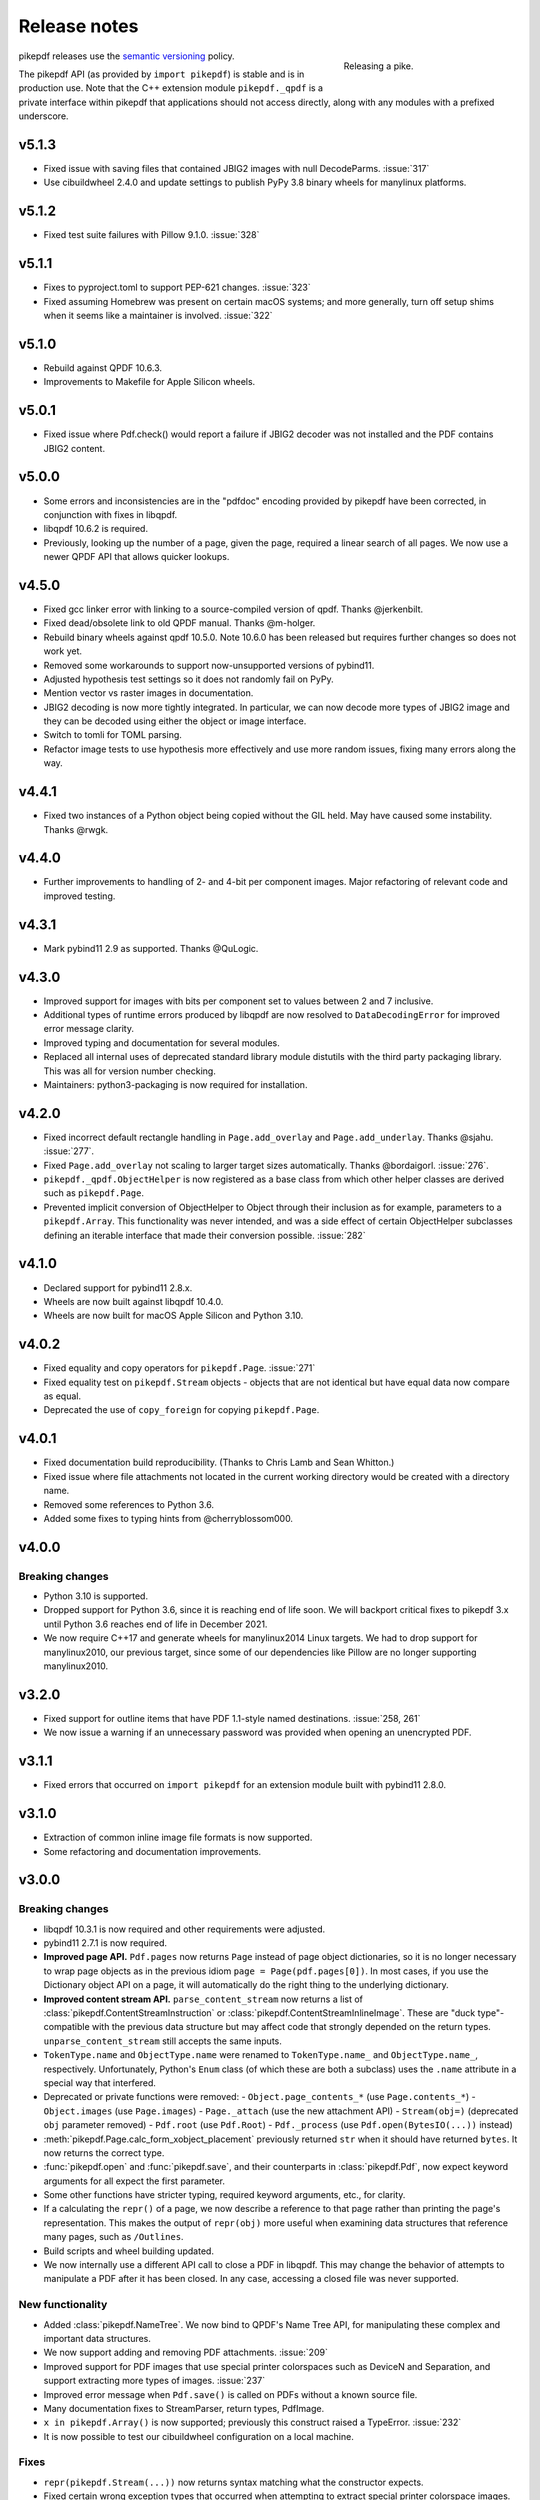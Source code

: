 .. _changelog:

Release notes
#############

.. figure:: images/pike-release.jpg
    :figwidth: 30%
    :alt: pike fish being released to water
    :align: right

    Releasing a pike.

pikepdf releases use the `semantic versioning <https://semver.org>`__
policy.

The pikepdf API (as provided by ``import pikepdf``) is stable and
is in production use. Note that the C++ extension module
``pikepdf._qpdf`` is a private interface within pikepdf that applications
should not access directly, along with any modules with a prefixed underscore.

v5.1.3
======

-  Fixed issue with saving files that contained JBIG2 images with null DecodeParms.
   :issue:`317`
-  Use cibuildwheel 2.4.0 and update settings to publish PyPy 3.8 binary wheels for
   manylinux platforms.

v5.1.2
======

-  Fixed test suite failures with Pillow 9.1.0. :issue:`328`

v5.1.1
======

-  Fixes to pyproject.toml to support PEP-621 changes. :issue:`323`
-  Fixed assuming Homebrew was present on certain macOS systems; and more generally,
   turn off setup shims when it seems like a maintainer is involved. :issue:`322`

v5.1.0
======

-  Rebuild against QPDF 10.6.3.
-  Improvements to Makefile for Apple Silicon wheels.

v5.0.1
======

-  Fixed issue where Pdf.check() would report a failure if JBIG2 decoder was not
   installed and the PDF contains JBIG2 content.

v5.0.0
======

-  Some errors and inconsistencies are in the "pdfdoc" encoding provided by pikepdf
   have been corrected, in conjunction with fixes in libqpdf.
-  libqpdf 10.6.2 is required.
-  Previously, looking up the number of a page, given the page, required a linear
   search of all pages. We now use a newer QPDF API that allows quicker lookups.

v4.5.0
======

-  Fixed gcc linker error with linking to a source-compiled version of qpdf. Thanks @jerkenbilt.
-  Fixed dead/obsolete link to old QPDF manual. Thanks @m-holger.
-  Rebuild binary wheels against qpdf 10.5.0. Note 10.6.0 has been released but
   requires further changes so does not work yet.
-  Removed some workarounds to support now-unsupported versions of pybind11.
-  Adjusted hypothesis test settings so it does not randomly fail on PyPy.
-  Mention vector vs raster images in documentation.
-  JBIG2 decoding is now more tightly integrated. In particular, we can now decode
   more types of JBIG2 image and they can be decoded using either the object or
   image interface.
-  Switch to tomli for TOML parsing.
-  Refactor image tests to use hypothesis more effectively and use more random issues,
   fixing many errors along the way.

v4.4.1
======

-  Fixed two instances of a Python object being copied without the GIL held.
   May have caused some instability. Thanks @rwgk.

v4.4.0
======

-  Further improvements to handling of 2- and 4-bit per component images. Major
   refactoring of relevant code and improved testing.

v4.3.1
======

-  Mark pybind11 2.9 as supported. Thanks @QuLogic.

v4.3.0
======

-  Improved support for images with bits per component set to values between 2 and 7
   inclusive.
-  Additional types of runtime errors produced by libqpdf are now resolved to
   ``DataDecodingError`` for improved error message clarity.
-  Improved typing and documentation for several modules.
-  Replaced all internal uses of deprecated standard library module distutils
   with the third party packaging library. This was all for version number checking.
-  Maintainers: python3-packaging is now required for installation.

v4.2.0
======

-  Fixed incorrect default rectangle handling in ``Page.add_overlay`` and
   ``Page.add_underlay``. Thanks @sjahu. :issue:`277`.
-  Fixed ``Page.add_overlay`` not scaling to larger target sizes automatically.
   Thanks @bordaigorl. :issue:`276`.
-  ``pikepdf._qpdf.ObjectHelper`` is now registered as a base class from which other
   helper classes are derived such as ``pikepdf.Page``.
-  Prevented implicit conversion of ObjectHelper to Object through their inclusion
   as for example, parameters to a ``pikepdf.Array``. This functionality was never
   intended, and was a side effect of certain ObjectHelper subclasses defining an
   iterable interface that made their conversion possible. :issue:`282`

v4.1.0
======

-  Declared support for pybind11 2.8.x.
-  Wheels are now built against libqpdf 10.4.0.
-  Wheels are now built for macOS Apple Silicon and Python 3.10.

v4.0.2
======

-  Fixed equality and copy operators for ``pikepdf.Page``. :issue:`271`
-  Fixed equality test on ``pikepdf.Stream`` objects - objects that are not identical
   but have equal data now compare as equal.
-  Deprecated the use of ``copy_foreign`` for copying ``pikepdf.Page``.

v4.0.1
======

-  Fixed documentation build reproducibility. (Thanks to Chris Lamb and Sean Whitton.)
-  Fixed issue where file attachments not located in the current working directory
   would be created with a directory name.
-  Removed some references to Python 3.6.
-  Added some fixes to typing hints from @cherryblossom000.

v4.0.0
======

Breaking changes
----------------

-  Python 3.10 is supported.
-  Dropped support for Python 3.6, since it is reaching end of life soon. We will
   backport critical fixes to pikepdf 3.x until Python 3.6 reaches end of life in
   December 2021.
-  We now require C++17 and generate wheels for manylinux2014 Linux targets. We had
   to drop support for manylinux2010, our previous target, since some of our
   dependencies like Pillow are no longer supporting manylinux2010.

v3.2.0
======

-  Fixed support for outline items that have PDF 1.1-style named destinations.
   :issue:`258, 261`
-  We now issue a warning if an unnecessary password was provided when opening
   an unencrypted PDF.

v3.1.1
======

-  Fixed errors that occurred on ``import pikepdf`` for an extension module built with
   pybind11 2.8.0.

v3.1.0
======

-  Extraction of common inline image file formats is now supported.
-  Some refactoring and documentation improvements.

v3.0.0
======

Breaking changes
----------------

-  libqpdf 10.3.1 is now required and other requirements were adjusted.
-  pybind11 2.7.1 is now required.
-  **Improved page API.** ``Pdf.pages`` now returns ``Page`` instead of
   page object dictionaries, so it is no longer necessary to wrap page objects
   as in the previous idiom ``page = Page(pdf.pages[0])``. In most cases,
   if you use the Dictionary object API on a page, it will automatically do the
   right thing to the underlying dictionary.
-  **Improved content stream API.** ``parse_content_stream`` now returns a list of
   :class:`pikepdf.ContentStreamInstruction` or :class:`pikepdf.ContentStreamInlineImage`.
   These are "duck type"-compatible with the previous data structure but may
   affect code that strongly depended on the return types. ``unparse_content_stream``
   still accepts the same inputs.
-  ``TokenType.name`` and ``ObjectType.name`` were renamed to
   ``TokenType.name_`` and ``ObjectType.name_``, respectively. Unfortunately,
   Python's ``Enum`` class (of which these are both a subclass) uses the ``.name``
   attribute in a special way that interfered.
-  Deprecated or private functions were removed:
   -  ``Object.page_contents_*`` (use ``Page.contents_*``)
   -  ``Object.images`` (use ``Page.images``)
   -  ``Page._attach`` (use the new attachment API)
   -  ``Stream(obj=)`` (deprecated ``obj`` parameter removed)
   -  ``Pdf.root`` (use ``Pdf.Root``)
   -  ``Pdf._process`` (use ``Pdf.open(BytesIO(...))`` instead)
-  :meth:`pikepdf.Page.calc_form_xobject_placement` previously returned ``str`` when
   it should have returned ``bytes``. It now returns the correct type.
-  :func:`pikepdf.open` and :func:`pikepdf.save`, and their counterparts in
   :class:`pikepdf.Pdf`, now expect keyword arguments for all expect the first parameter.
-  Some other functions have stricter typing, required keyword arguments, etc.,
   for clarity.
-  If a calculating the ``repr()`` of a page, we now describe a reference to that
   page rather than printing the page's representation. This makes the output
   of ``repr(obj)`` more useful when examining data structures that reference
   many pages, such as ``/Outlines``.
-  Build scripts and wheel building updated.
-  We now internally use a different API call to close a PDF in libqpdf. This
   may change the behavior of attempts to manipulate a PDF after it has been
   closed. In any case, accessing a closed file was never supported.

New functionality
-----------------

-  Added :class:`pikepdf.NameTree`. We now bind to QPDF's Name Tree API, for
   manipulating these complex and important data structures.
-  We now support adding and removing PDF attachments. :issue:`209`
-  Improved support for PDF images that use special printer colorspaces such as
   DeviceN and Separation, and support extracting more types of images. :issue:`237`
-  Improved error message when ``Pdf.save()`` is called on PDFs without a known
   source file.
-  Many documentation fixes to StreamParser, return types, PdfImage.
-  ``x in pikepdf.Array()`` is now supported; previously this construct raised a
   TypeError. :issue:`232`
-  It is now possible to test our cibuildwheel configuration on a local machine.

Fixes
-----

-  ``repr(pikepdf.Stream(...))`` now returns syntax matching what the constructor
   expects.
-  Fixed certain wrong exception types that occurred when attempting to extract
   special printer colorspace images.
-  Lots of typing fixes.

v2.16.1
=======

-  ``unparse_content_stream`` is now less strict about whether elements are lists
   or tuples, matching its v2.15.1 behavior.

v2.16.0
=======

-  Performance improvement for ``unparse_content_stream``.
-  Fixed some linter warnings.
-  Tightened pybind11 dependencies so we don't accept new minor revisions automatically.
-  Updated docs on FreeBSD.

v2.15.1
=======

-  Fixed compatibility with pybind11 2.7.0 - some tests fail when previous versions of
   pikepdf are compiled with that version.
-  Fixed a coverage code exclusion.
-  Added a note missing "version added" comment to documentation.
-  Fixed license string not appearing in metadata - thanks @mara004.

v2.15.0
=======

-  Improved our ``pdfdoc`` codec to raise ``UnicodeEncodeError`` identifying the
   problem, instead of a less specific ``ValueError``. Thanks to @regebro. :issue:`218`
-  We now implement stream reader/writer and incremental encoder/decoder for
   our ``pdfdoc`` codec, making it useful in more places.
-  Fixed an issue with extracting JBIG2 images on Windows, due to Windows temporary
   file behavior. Thanks to @kraptor. :issue:`219`

v2.14.2
=======

-  Fixed a syntax error in type hints.

v2.14.1
=======

-  Fixed the ReadTheDocs documentation build, which had broken after the ``setup.cfg``
   changes in v2.13.0.
-  Amended the Makefile with steps for building Apple Silicon wheels.
-  No manual Apple Silicon release since there are no functional changes.

v2.14.0
=======

-  Implemented a major new feature: overlays (watermarks, page composition). This
   makes it easier to solve many common tasks that involve copying content from
   pages to other pages, applying watermarks, headers/footers, etc. :issue:`42`
-  Added :meth:`pikepdf.Object.with_same_owner_as` to simplify creating objects
   that have the same owner as another object.
-  Many improvements to type hints for classes implemented in C++. :issue:`213, 214`

v2.13.0
=======

-  Build system modernized to use ``setup.cfg`` instead of ``setup.py`` as much as
   reasonable.
-  The ``requirements/*.txt`` files are now deprecated. Instead use
   ``pip install pikepdf[test,docs]`` to install optional extras.
-  Extended test coverage for a few tests that affect global state, using ``pytest-forked``
   to isolate them.
-  All C++ autoformatted with clang-format.
-  We now imbue all C++ stringstreams with the C locale, to avoid formatting output
   incorrectly if another Python extension written in C++ happens to change the global
   ``std::locale``.

v2.12.2
=======

-  Rebuild wheels against libqpdf 10.3.2.
-  Enabled building Linux PyPy x86_64 wheels.
-  Fixed a minor issue where the inline images would have their abbreviations
   expanded when unparsed. While unlikely to be problematic, inline images usually
   use abbreviations in their metadata and should be kept that way.
-  Added notes to documentation about loading PDFs through Python file streams
   and cases that can lead to poor performance.

v2.12.1
=======

-  Fixed documentation typo and updated precommit settings.
-  Ongoing improvements to code coverage: now related to image handling.

v2.12.0
=======

-  Complete bindings for ``pikepdf.Annotation`` (useful for interpreting PDF
   form widgets, comments, etc.)
-  Ongoing improvements to code coverage: minor bug fixes, unreachable code removal,
   more coverage.

v2.11.4
=======

-  Fix :issue:`160`, 'Tried to call pure virtual function "TokenFilter::handle_token"';
   this was a Python/C++ reference counting problem.

v2.11.3
=======

-  Check for versions of jbig2dec that are too old to be supported (lacking the
   necessary command line arguments to extract an image from a PDF).
-  Fix setup.py typo: cmd_class changed to cmdclass.

v2.11.2
=======

-  Added missing documentation for ``Pdf.is_encrypted``.
-  Added some documentation annotations about when certain APIs were added or
   changed, going back to 2.0.

v2.11.1
=======

-  Fixed an issue with ``Object.emplace()`` not retaining the original object's
   /Parent.
-  Code coverage improvements.

v2.11.0
=======

-  Add new functions: ``Pdf.generate_appearance_streams`` and ``Pdf.flatten_annotations``,
   to support common work with PDF forms.
-  Fixed an issue with ``pip install`` on platforms that lack proper multiprocessing
   support.
-  Additional documentation improvements from @m-holger - thanks again!

v2.10.0
=======

-  Fixed a XML External Entity (XXE) processing vulnerability in PDF XMP metadata
   parsing. (Reported by Eric Therond of Sonarsource.) All users should upgrade
   to get this security update. `CVE-2021-29421 <https://nvd.nist.gov/vuln/detail/CVE-2021-29421>`__
   was assigned to this issue.
-  Bind new functions to check, when a PDF is opened, whether the password used
   to open the PDF matched the owner password, user password, or both:
   ``Pdf.user_password_matched`` and ``Pdf.owner_password_matched``.

v2.9.2
======

-  Further expansion of test coverage of several functions, and minor bug fixes
   along the way.
-  Improve parameter validation for some outline-related functions.
-  Fixed overloaded ``__repr__`` functions in ``_methods.py`` not being applied.
-  Some proofreading of the documentation by @m-holger - thanks!

v2.9.1
======

-  Further expansion of test coverage.
-  Fixed function signatures for ``_repr_mimebundle_`` functions to match IPython's
   spec.
-  Fixed some error messages regarding attempts to do strange things with
   ``pikepdf.Name``, like ``pikepdf.Name.Foo = 3``.
-  Eliminated code to handle an exception that provably does not occur.
-  Test suite is now better at closing open file handles.
-  Ensure that any demo code in README.md is valid and works.
-  Embedded QPDF version in pikepdf Python wheels increased to 10.3.1.

v2.9.0
======

-  We now issue a warning when attempting to use ``pikepdf.open`` on a ``bytes``
   object where it could be either a PDF loaded into memory or a filename.
-  ``pikepdf.Page.label`` will now return the "ordinary" page number if no special
   rules for pages are defined.
-  Many improvements to tests and test coverage. Code coverage for both Python and
   C++ is now automatically published to codecov.io; previously coverage was only
   checked on the developer's machine.
-  An obsolete private function ``Object._roundtrip`` was removed.

v2.8.0
======

-  Fixed an issue with extracting data from images that had their DecodeParms
   structured as a list of dictionaries.
-  Fixed an issue where a dangling stream object is created if we fail to create
   the requested stream dictionary.
-  Calling ``Dictionary()`` and ``Array()`` on objects which are already of that
   type returns a shallow copy rather than throwing an exception, in keeping with
   Python semantics.
-  **v2.8.0.post1**: The CI system was changed from Azure Pipelines to GitHub Actions,
   a transition we made to support generating binary wheels for more platforms.
   This post-release was the first release made with GitHub Actions. It ought to be
   functionally identical, but could different in some subtle way, for example
   because parts of it may have been built with different compiler versions.
-  **v2.8.0.post2**: The previous .post1 release caused binary wheels for Linux to
   grow much larger, causing problems for AWS Lambda who require small file sizes.
   This change strips the binaries of debug symbols, also mitigates a rare PyPy
   test failure.
-  Unfortunately, it appears that the transition from Azure Pipelines to GitHub
   Actions broke compatibility with macOS 10.13 and older. macOS 10.13 and older
   are considered end of life by Apple. No version of pikepdf v2.x ever promised
   support for macOS 10.13 – 10.14+ has always been an explicit requirement.
   It just so happens that for some time, pikepdf did actually work on 10.13.

v2.7.0
======

-  Added an option to tell ``Pdf.save`` to recompress flate streams, and a global
   option to set the flate compression level. This option can be use to force
   the recompression of flate streams if they are not well compressed.
-  Fixed "TypeError: only pages can be inserted" when attempting to an insert an
   unowned page using QPDF 10.2.0 or later.

v2.6.0
======

-  Rebuild wheels against QPDF 10.2.0.

v2.5.2
======

-  Fixed support for PyPy 3.7 on macOS.

v2.5.1
======

-  Rebuild wheels against recently released pybind11 v2.6.2.
-  Improved support for building against PyPy 3.6/7.3.1.

v2.5.0
======

-  PyPy3 is now supported.
-  Improved test coverage for some metadata issues.

v2.4.0
======

-  The DocumentInfo dictionary can now be deleted with ``del pdf.docinfo``.
-  Fixed issues with updating the ``dc:creator`` XMP metadata entry.
-  Improved error messages on attempting to encode strings containing Unicode
   surrogates.
-  Fixed a rare random test failure related to strings containing Unicode
   surrogates.

v2.3.0
======

-  Fixed two tests that failed with libqpdf 10.1.0.
-  Add new function ``pikepdf.Page.add_resource`` which helps with adding a new object
   to the /Resources dictionary.
-  Binary wheels now provide libqpdf 10.1.0.

v2.2.5
======

-  Changed how one C++ function is called to support libqpdf 10.1.0.

v2.2.4
======

-  Fixed another case where pikepdf should not be warning about metadata updates.

v2.2.3
======

-  Fixed a warning that was incorrectly issued in v2.2.2 when pikepdf updates XMP
   metadata on the user's behalf.
-  Fixed a rare test suite failure that occurred if two test files were generated with
   a different timestamp, due to timing of the tests.
-  Hopefully fixed build on Cygwin (not tested, based on user report).

v2.2.2
======

-  Fixed :issue:`150`, adding author metadata breaks PDF/A conformance. We now log an
   error when this metadata is set incorrectly.
-  Improve type checking in ocrmypdf.models.metadata module.
-  Improve documentation for custom builds.

v2.2.1
======

-  Fixed :issue:`143`, PDF/A validation with veraPDF failing due to missing prefix on
   DocumentInfo dates.

v2.2.0
======

-  Added features to look up the index of an page in the document and page labels
-  Enable parallel compiling (again)
-  Make it easier to create a ``pikepdf.Stream`` with a dictionary or from an existing
   dictionary.
-  Converted most ``.format()`` strings to f-strings.
-  Fixed incorrect behavior when assigning ``Object.stream_dict``; this use to create
   a dictionary in the wrong place instead of overriding a stream's dictionary.

v2.1.2
======

-  Fixed an issue the XMP metadata would not have a timezone set when updated.
   According to the XMP specification, the timezone should be included. Note that
   pikepdf will include the local machine timezone, unless explicitly directed
   otherwise.

v2.1.1
======

-  The previous release inadvertently changed the type of exception in certain
   situations, notably throwing ``ForeignObjectError`` when this was not the correct
   error to throw. This release fixes that.

v2.1.0
======

-  Improved error messages and documentation around ``Pdf.copy_foreign``.
-  Opt-in to mypy typing.

v2.0.0
======

This description includes changes in v2.0 beta releases.

**Breaking changes**

-  We now require at least these versions or newer:
   -  Python 3.6
   -  pybind11 2.6.0
   -  QPDF 10.0.3
   -  For macOS users, macOS 10.14 (Mojave)
-  Attempting to modifying ``Stream.Length`` will raise an exception instead of a
   warning. pikepdf automatically calculates the length of the stream when a PDF is
   saved, so there is never a reason to modify this.
-  ``pikepdf.Stream()`` can no longer parse content streams. That never made sense,
   since this class supports streams in general, and many streams are not content
   streams. Use ``pikepdf.parse_content_stream`` to a parse a content stream.
-  ``pikepdf.Permissions`` is now represented as a ``NamedTuple``. Probably not a
   concern unless some user made strong assumptions about this class and its superclass.
-  Fixed the behavior of the ``__eq__`` on several classes to return
   ``NotImplemented`` for uncomparable objects, instead of ``False``.
-  The instance variable ``PdfJpxImage.pil`` is now a private variable.


**New features**

-  Python 3.9 is supported.
-  Significantly improved type hinting, including hints for functions written in C++.
-  Documentation updates

**Deprecations**
-  ``Pdf.root`` is deprecated. Use ``Pdf.Root``.

v2.0.0b2
--------

-  We now require QPDF 10.0.3.

v2.0.0b1
--------

**Breaking changes**

-  We now require at least these versions or newer:
   -  Python 3.6
   -  pybind11 2.6.0
   -  QPDF 10.0.1
   -  For macOS users, macOS 10.14 (Mojave)
-  Attempting to modifying ``Stream.Length`` will raise an exception instead of a
   warning.
-  ``pikepdf.Stream()`` can no longer parse content streams. That never made sense,
   since this class supports streams in general, and many streams are not content
   streams. Use ``pikepdf.parse_content_stream`` to a parse a content stream.
-  ``pikepdf.Permissions`` is now represented as a ``NamedTuple``. Probably not a
   concern unless some user made strong assumptions about this class and its superclass.
-  Fixed the behavior of the ``__eq__`` on several classes to return
   ``NotImplemented`` for uncomparable objects, instead of ``False``.

**New features**

-  Python 3.9 is supported.
-  Significantly improved type hinting, including hints for functions written in C++.

v1.19.4
=======

-  Modify project settings to declare no support for Python 3.9 in pikepdf 1.x.
   pybind11 upstream has indicated there are stability problems when pybind11
   2.5 (used by pikepdf 1.x) is used with Python 3.9. As such, we are marking
   Python 3.9 as unsupported by pikepdf 1.x. Python 3.9 users should switch to
   pikepdf 2.x.

v1.19.3
=======

-  Fixed an exception that occurred when building the documentation, introduced in
   the previous release.

v1.19.2
=======

-  Fixed an exception with setting metadata objects to unsupported RDF types.
   Instead we make a best effort to convert to an appropriate type.
-  Prevent creating certain illegal dictionary key names.
-  Document procedure to remove an image.

v1.19.1
=======

-  Fixed an issue with ``unparse_content_stream``: we now assume the second item
   of each step in the content stream is an ``Operator``.
-  Fixed an issue with unparsing inline images.

v1.19.0
=======

-  Learned how to export CCITT images from PDFs that have ICC profiles attached.
-  Cherry-picked a workaround to a possible use-after-free caused by pybind11
   (pybind11 PR 2223).
-  Improved test coverage of code that handles inline images.

v1.18.0
=======

-  You can now use ``pikepdf.open(...allow_overwriting_input=True)`` to allow
   overwriting the input file, which was previously forbidden because it can corrupt
   data. This is accomplished safely by loading the entire PDF into memory at the
   time it is opened rather than loading content as needed. The option is disabled by
   default, to avoid a performance hit.
-  Prevent setup.py from creating junk temporary files (finally!)

v1.17.3
=======

-  Fixed crash when ``pikepdf.Pdf`` objects are used inside generators (:issue:`114`) and
   not freed or closed before the generator exits.

v1.17.2
=======

-  Fixed issue, "seek of closed file" where JBIG2 image data could not be accessed
   (only metadata could be) when a JBIG2 was extracted from a PDF.

v1.17.1
=======

-  Fixed building against the oldest supported version of QPDF (8.4.2), and
   configure CI to test against the oldest version. (:issue:`109`)

v1.17.0
=======

-  Fixed a failure to extract PDF images, where the image had both a palette
   and colorspace set to an ICC profile. The iamge is now extracted with the
   profile embedded. (:issue:`108`)
-  Added opt-in support for memory-mapped file access, using
   ``pikepdf.open(...access_mode=pikepdf.AccessMode.mmap)``. Memory mapping
   file access performance considerably, but may make application exception
   handling more difficult.

v1.16.1
=======

-  Fixed an issue with JBIG2 extraction, where the version number of the jbig2dec
   software may be written to standard output as a side effect. This could
   interfere with test cases or software that expects pikepdf to be stdout-clean.
-  Fixed an error that occurred when updating DocumentInfo to match XMP metadata,
   when XMP metadata had unexpected empty tags.
-  Fixed setup.py to better support Python 3.8 and 3.9.
-  Documentation updates.

v1.16.0
=======

-  Added support for extracting JBIG2 images with the image API. JBIG2 images are
   converted to ``PIL.Image``. Requires a JBIG2 decoder such as jbig2dec.
-  Python 3.5 support is deprecated and will end when Python 3.5 itself reaches
   end of life, in September 2020. At the moment, some tests are skipped on Python
   3.5 because they depend on Python 3.6.
-  Python 3.9beta is supported and is known to work on Fedora 33.

v1.15.1
=======

-  Fixed a regression - ``Pdf.save(filename)`` may hold file handles open after
   the file is fully written.
-  Documentation updates.

v1.15.0
=======

-  Fixed an issue where ``Decimal`` objects of precision exceeding the
   PDF specification could be written to output files, causing some PDF viewers,
   notably Acrobat, to parse the file incorrectly. We now limit precision to
   15 digits, which ought to be enough to prevent rounding error and parsing
   errors.
-  We now refuse to create pikepdf objects from ``float`` or ``Decimal`` that are
   ``NaN`` or ``±Infinity``. These concepts have no equivalent in PDF.
-  ``pikepdf.Array`` objects now implement ``.append()`` and ``.extend()`` with
   familiar Python ``list`` semantics, making them easier to edit.

v1.14.0
=======

-  Allowed use of ``.keys()``, ``.items()`` on ``pikepdf.Stream`` objects.
-  We now warn on attempts to modify ``pikepdf.Stream.Length``, which pikepdf will
   manage on its own when the stream is serialized. In the future attempting to
   change it will become an error.
-  Clarified documentation in some areas about behavior of ``pikepdf.Stream``.

v1.13.0
=======

-  Added support for editing PDF Outlines (also known as bookmarks or the table of
   contents). Many thanks to Matthias Erll for this contribution.
-  Added support for decoding run length encoded images.
-  ``Object.read_bytes()`` and ``Object.get_stream_buffer()`` can now request decoding
   of uncommon PDF filters.
-  Fixed test suite warnings related to pytest and hypothesis.
-  Fixed build on Cygwin. Thanks to @jhgarrison for report and testing.

v1.12.0
=======

-  Microsoft Visual C++ Runtime libraries are now included in the pikepdf Windows
   wheel, to improve ease of use on Windows.
-  Defensive code added to prevent using ``.emplace()`` on objects from a
   foreign PDF without first copying the object. Previously, this would raise
   an exception when the file was saved.

v1.11.2
=======

-  Fix "error caused by missing str function of Array" (:issue:`100,101`).
-  Lots of delinting and minor fixes.

v1.11.1
=======

-  We now avoid creating an empty XMP metadata entry when files are saved.
-  Updated documentation to describe how to delete the document information
   dictionary.

v1.11.0
=======

-  Prevent creation of dictionaries with invalid names (not beginning with ``/``).
-  Allow pikepdf's build to specify a qpdf source tree, allowing one to compile
   pikepdf against an unreleased/modified version of qpdf.
-  Improved behavior of ``pages.p()`` and ``pages.remove()`` when invalid parameters
   were given.
-  Fixed compatibility with libqpdf version 10.0.1, and build official wheels
   against this version.
-  Fixed compatibility with pytest 5.x.
-  Fixed the documentation build.
-  Fixed an issue with running tests in a non-Unicode locale.
-  Fixed a test that randomly failed due to a "deadline error".
-  Removed a possibly nonfree test file.

v1.10.4
=======

-  Rebuild Python wheels with newer version of libqpdf. Fixes problems with
   opening certain password-protected files (:issue:`87`).

v1.10.3
=======

-  Fixed ``isinstance(obj, pikepdf.Operator)`` not working. (:issue:`86`)
-  Documentation updates.

v1.10.2
=======

-  Fixed an issue where pages added from a foreign PDF were added as references
   rather than copies. (:issue:`80`)
-  Documentation updates.

v1.10.1
=======

-  Fixed build reproducibility (thanks to @lamby)
-  Fixed a broken link in documentation (thanks to @maxwell-k)

v1.10.0
=======

-  Further attempts to recover malformed XMP packets.
-  Added missing functionality to extract 1-bit palette images from PDFs.

v1.9.0
======

-  Improved a few cases of malformed XMP recovery.
-  Added an ``unparse_content_stream`` API to assist with converting the previously
   parsed content streams back to binary.

v1.8.3
======

-  If the XMP metadata packet is not well-formed and we are confident that it
   is essentially empty apart from XML fluff, we fix the problem instead of
   raising an exception.

v1.8.2
======

-  Fixed an issue where QPDF 8.4.2 would report different errors from QPDF 9.0.0,
   causing a test to fail. (:issue:`71`)

v1.8.1
======

-  Fixed an issue where files opened by name may not be closed correctly. Regression
   from v1.8.0.
-  Fixed test for readable/seekable streams evaluated to always true.

v1.8.0
======

-  Added API/property to iterate all objects in a PDF: ``pikepdf.Pdf.objects``.
-  Added ``pikepdf.Pdf.check()``, to check for problems in the PDF and return a
   text description of these problems, similar to ``qpdf --check``.
-  Improved internal method for opening files so that the code is smaller and
   more portable.
-  Added missing licenses to account for other binaries that may be included in
   Python wheels.
-  Minor internal fixes and improvements to the continuous integration scripts.

v1.7.1
======

-  This release was incorrectly marked as a patch-level release when it actually
   introduced one minor new feature. It includes the API change to support
   ``pikepdf.Pdf.objects``.

v1.7.0
======

-  Shallow object copy with ``copy.copy(pikepdf.Object)`` is now supported. (Deep
   copy is not yet supported.)
-  Support for building on C++11 has been removed. A C++14 compiler is now required.
-  pikepdf now generates manylinux2010 wheels on Linux.
-  Build and deploy infrastructure migrated to Azure Pipelines.
-  All wheels are now available for Python 3.5 through 3.8.

v1.6.5
======

-  Fixed build settings to support Python 3.8 on macOS and Linux. Windows support
   for Python 3.8 is not currently tested since continuous integration providers
   have not updated to Python 3.8 yet.
-  pybind11 2.4.3 is now required, to support Python 3.8.

v1.6.4
======

-  When images were encoded with CCITTFaxDecode, type G4, with the /EncodedByteAlign
   set to true (not default), the image extracted by pikepdf would be a corrupted
   form of the original, usually appearing as a small speckling of black pixels at the
   top of the page. Saving an image with pikepdf was not affected; this problem
   only occurred when attempting to extract images. We now refuse to extract images
   with these parameters, as there is not sufficient documentation to determine
   how to extract them. This image format is relatively rare.

v1.6.3
======

-  Fixed compatibility with libqpdf 9.0.0.

   -  A new method introduced in libqpdf 9.0.0 overloaded an older method, making
      a reference to this method in pikepdf ambiguous.

   -  A test relied on libqpdf raising an exception when a pikepdf user called
      ``Pdf.save(..., min_version='invalid')``. libqpdf no longer raises an
      exception in this situation, but ignores the invalid version. In the interest
      of supporting both versions, we defer to libqpdf. The failing test is
      removed, and documentation updated.

-  Several warnings, most specific to the Visual C++ compiler, were fixed.
-  The Windows CI scripts were adjusted for the change in libqpdf ABI version.
-  Wheels are now built against libqpdf 9.0.0.
-  libqpdf 8.4.2 and 9.0.0 are both supported.

v1.6.2
======

-  Fixed another build problem on Alpine Linux - musl-libc defines ``struct FILE``
   as an incomplete type, which breaks pybind11 metaprogramming that attempts
   to reason about the type.
-  Documentation improved to mention FreeBSD port.

v1.6.1
======

-  Dropped our one usage of QPDF's C API so that we use only C++.
-  Documentation improvements.

v1.6.0
======

-  Added bindings for QPDF's page object helpers and token filters. These
   enable: filtering content streams, capturing pages as Form XObjects, more
   convenient manipulation of page boxes.
-  Fixed a logic error on attempting to save a PDF created in memory in a
   way that overwrites an existing file.
-  Fixed ``Pdf.get_warnings()`` failed with an exception when attempting to
   return a warning or exception.
-  Improved manylinux1 binary wheels to compile all dependencies from source
   rather than using older versions.
-  More tests and more coverage.
-  libqpdf 8.4.2 is required.

v1.5.0
======

-  Improved interpretation of images within PDFs that use an ICC colorspace.
   Where possible we embed the ICC profile when extracting the image, and
   profile access to the ICC profile.
-  Fixed saving PDFs with their existing encryption.
-  Fixed documentation to reflect the fact that saving a PDF without
   specifying encryption settings will remove encryption.
-  Added a test to prevent overwriting the input PDF since overwriting
   corrupts lazy loading.
-  ``Object.write(filters=, decode_parms=)`` now detects invalid parameters
   instead of writing invalid values to ``Filters`` and ``DecodeParms``.
-  We can now extract some images that had stacked compression, provided it
   is ``/FlateDecode``.
-  Add convenience function ``Object.wrap_in_array()``.

v1.4.0
======

-  Added support for saving encrypted PDFs. (Reading them has been supported
   for a long time.)
-  Added support for setting the PDF extension level as well as version.
-  Added support converting strings to and from PDFDocEncoding, by
   registering a ``"pdfdoc"`` codec.

v1.3.1
======

-  Updated pybind11 to v2.3.0, fixing a possible GIL deadlock when
   pikepdf objects were shared across threads. (:issue:`27`)
-  Fixed an issue where PDFs with valid XMP metadata but missing an
   element that is usually present would be rejected as malformed XMP.

v1.3.0
======

-  Remove dependency on ``defusedxml.lxml``, because this library is deprecated.
   In the absence of other options for XML hardening we have reverted to
   standard ``lxml``.
-  Fixed an issue where ``PdfImage.extract_to()`` would write a file in
   the wrong directory.
-  Eliminated an intermediate buffer that was used when saving to an IO
   stream (as opposed to a filename). We would previously write the
   entire output to a memory buffer and then write to the output buffer;
   we now write directly to the stream.
-  Added ``Object.emplace()`` as a workaround for when one wants to
   update a page without generating a new page object so that
   links/table of contents entries to the original page are preserved.
-  Improved documentation. Eliminated all ``arg0`` placeholder variable
   names, which appeared when the documentation generator could not read a
   C++ variable name.
-  Added ``PageList.remove(p=1)``, so that it is possible to remove
   pages using counting numbers.

v1.2.0
======

-  Implemented ``Pdf.close()`` and ``with``-block context manager, to
   allow Pdf objects to be closed without relying on ``del``.
-  ``PdfImage.extract_to()`` has a new keyword argument ``fileprefix=``,
   which to specify a filepath where an image should be extracted with
   pikepdf setting the appropriate file suffix. This simplifies the API
   for the most common case of extracting images to files.
-  Fixed an internal test that should have suppressed the extraction of
   JPEGs with a nonstandard ColorTransform parameter set. Without the
   proper color transform applied, the extracted JPEGs will typically
   look very pink. Now, these images should fail to extract as was
   intended.
-  Fixed that ``Pdf.save(object_stream_mode=...)`` was ignored if the
   default ``fix_metadata_version=True`` was also set.
-  Data from one ``Pdf`` is now copied to other ``Pdf`` objects
   immediately, instead of creating a reference that required source
   PDFs to remain available. ``Pdf`` objects no longer reference each
   other.
-  libqpdf 8.4.0 is now required
-  Various documentation improvements

v1.1.0
======

-  Added workaround for macOS/clang build problem of the wrong exception
   type being thrown in some cases.
-  Improved translation of certain system errors to their Python
   equivalents.
-  Fixed issues resulting from platform differences in
   ``datetime.strftime``. (:issue:`25`)
-  Added ``Pdf.new``, ``Pdf.add_blank_page`` and ``Pdf.make_stream``
   convenience methods for creating new PDFs from scratch.
-  Added binding for new QPDF JSON feature: ``Object.to_json``.
-  We now automatically update the XMP PDFVersion metadata field to be
   consistent with the PDF's declared version, if the field is present.
-  Made our Python-augmented C++ classes easier for Python code
   inspectors to understand.
-  Eliminated use of the ``imghdr`` library.
-  Autoformatted Python code with black.
-  Fixed handling of XMP metadata that omits the standard
   ``<x:xmpmeta>`` wrapper.

v1.0.5
======

-  Fixed an issue where an invalid date in XMP metadata would cause an
   exception when updating DocumentInfo. For now, we warn that some
   DocumentInfo is not convertible. (In the future, we should also check
   if the XMP date is valid, because it probably is not.)
-  Rebuilt the binary wheels with libqpdf 8.3.0. libqpdf 8.2.1 is still
   supported.

v1.0.4
======

-  Updates to tests/resources (provenance of one test file, replaced
   another test file with a synthetic one)

v1.0.3
======

-  Fixed regression on negative indexing of pages.

v1.0.2
======

-  Fixed an issue where invalid values such as out of range years (e.g.
   1) in DocumentInfo would raise exceptions when using DocumentInfo to
   populate XMP metadata with ``.load_from_docinfo``.

v1.0.1
======

-  Fixed an exception with handling metadata that contains the invalid
   XML entity ``&#0;`` (an escaped NUL)

v1.0.0
======

-  Changed version to 1.0.

v0.10.2
=======

Fixes
-----

-  Fixed segfault when overwriting the pikepdf file that is currently
   open on Linux.
-  Fixed removal of an attribute metadata value when values were present
   on the same node.

v0.10.1
=======

.. _fixes-1:

Fixes
-----

-  Avoid canonical XML since it is apparently too strict for XMP.

v0.10.0
=======

.. _fixes-2:

Fixes
-----

-  Fixed several issues related to generating XMP metadata that passed
   veraPDF validation.
-  Fixed a random test suite failure for very large negative integers.
-  The lxml library is now required.

v0.9.2
======

.. _fixes-3:

Fixes
-----

-  Added all of the commonly used XML namespaces to XMP metadata
   handling, so we are less likely to name something 'ns1', etc.
-  Skip a test that fails on Windows.
-  Fixed build errors in documentation.

v0.9.1
======

.. _fixes-4:

Fixes
-----

-  Fix ``Object.write()`` accepting positional arguments it wouldn't use
-  Fix handling of XMP data with timezones (or missing timezone
   information) in a few cases
-  Fix generation of XMP with invalid XML characters if the invalid
   characters were inside a non-scalar object

v0.9.0
======

Updates
-------

-  New API to access and edit PDF metadata and make consistent edits to
   the new and old style of PDF metadata.
-  32-bit binary wheels are now available for Windows
-  PDFs can now be saved in QPDF's "qdf" mode
-  The Python package defusedxml is now required
-  The Python package python-xmp-toolkit and its dependency libexempi
   are suggested for testing, but not required

.. _fixes-5:

Fixes
-----

-  Fixed handling of filenames that contain multibyte characters on
   non-UTF-8 systems

Breaking
--------

-  The ``Pdf.metadata`` property was removed, and replaced with the new
   metadata API
-  ``Pdf.attach()`` has been removed, because the interface as
   implemented had no way to deal with existing attachments.

v0.3.7
======

-  Add API for inline images to unparse themselves

v0.3.6
======

-  Performance of reading files from memory improved to avoid
   unnecessary copies.
-  It is finally possible to use ``for key in pdfobj`` to iterate
   contents of PDF Dictionary, Stream and Array objects. Generally these
   objects behave more like Python containers should now.
-  Package API declared beta.

v0.3.5
======

.. _breaking-1:

Breaking
--------

-  ``Pdf.save(...stream_data_mode=...)`` has been dropped in favor of
   the newer ``compress_streams=`` and ``stream_decode_level``
   parameters.

.. _fixes-6:

Fixes
-----

-  A use-after-free memory error that caused occasional segfaults and
   "QPDFFakeName" errors when opening from stream objects has been
   resolved.

v0.3.4
======

.. _updates-1:

Updates
-------

-  pybind11 vendoring has ended now that v2.2.4 has been released

v0.3.3
======

.. _breaking-2:

Breaking
--------

-  libqpdf 8.2.1 is now required

.. _updates-2:

Updates
-------

-  Improved support for working with JPEG2000 images in PDFs
-  Added progress callback for saving files,
   ``Pdf.save(..., progress=)``
-  Updated pybind11 subtree

.. _fixes-7:

Fixes
-----

-  ``del obj.AttributeName`` was not implemented. The attribute
   interface is now consistent
-  Deleting named attributes now defers to the attribute dictionary for
   Stream objects, as get/set do
-  Fixed handling of JPEG2000 images where metadata must be retrieved
   from the file

v0.3.2
======

.. _updates-3:

Updates
-------

-  Added support for direct image extraction of CMYK and grayscale
   JPEGs, where previously only RGB (internally YUV) was supported
-  ``Array()`` now creates an empty array properly
-  The syntax ``Name.Foo in Dictionary()``, e.g.
   ``Name.XObject in page.Resources``, now works

v0.3.1
======

.. _breaking-3:

Breaking
--------

-  ``pikepdf.open`` now validates its keyword arguments properly,
   potentially breaking code that passed invalid arguments
-  libqpdf 8.1.0 is now required - libqpdf 8.1.0 API is now used for
   creating Unicode strings
-  If a non-existent file is opened with ``pikepdf.open``, a
   ``FileNotFoundError`` is raised instead of a generic error
-  We are now *temporarily* vendoring a copy of pybind11 since its
   master branch contains unreleased and important fixes for Python 3.7.

.. _updates-4:

Updates
-------

-  The syntax ``Name.Thing`` (e.g. ``Name.DecodeParms``) is now
   supported as equivalent to ``Name('/Thing')`` and is the recommended
   way to refer names within a PDF
-  New API ``Pdf.remove_unneeded_resources()`` which removes objects
   from each page's resource dictionary that are not used in the page.
   This can be used to create smaller files.

.. _fixes-8:

Fixes
-----

-  Fixed an error parsing inline images that have masks
-  Fixed several instances of catching C++ exceptions by value instead
   of by reference

v0.3.0
======

.. _breaking-4:

Breaking
--------

-  Modified ``Object.write`` method signature to require ``filter`` and
   ``decode_parms`` as keyword arguments
-  Implement automatic type conversion from the PDF Null type to
   ``None``
-  Removed ``Object.unparse_resolved`` in favor of
   ``Object.unparse(resolved=True)``
-  libqpdf 8.0.2 is now required at minimum

.. _updates-5:

Updates
-------

-  Improved IPython/Jupyter interface to directly export temporary PDFs
-  Updated to qpdf 8.1.0 in wheels
-  Added Python 3.7 support for Windows
-  Added a number of missing options from QPDF to ``Pdf.open`` and
   ``Pdf.save``
-  Added ability to delete a slice of pages
-  Began using Jupyter notebooks for documentation

v0.2.2
======

-  Added Python 3.7 support to build and test (not yet available for
   Windows, due to lack of availability on Appveyor)
-  Removed setter API from ``PdfImage`` because it never worked anyway
-  Improved handling of ``PdfImage`` with trivial palettes

v0.2.1
======

-  ``Object.check_owner`` renamed to ``Object.is_owned_by``
-  ``Object.objgen`` and ``Object.get_object_id`` are now public
   functions
-  Major internal reorganization with ``pikepdf.models`` becoming the
   submodule that holds support code to ease access to PDF objects as
   opposed to wrapping QPDF.

v0.2.0
======

-  Implemented automatic type conversion for ``int``, ``bool`` and
   ``Decimal``, eliminating the ``pikepdf.{Integer,Boolean,Real}``
   types. Removed a lot of associated numerical code.

Everything before v0.2.0 can be considered too old to document.

